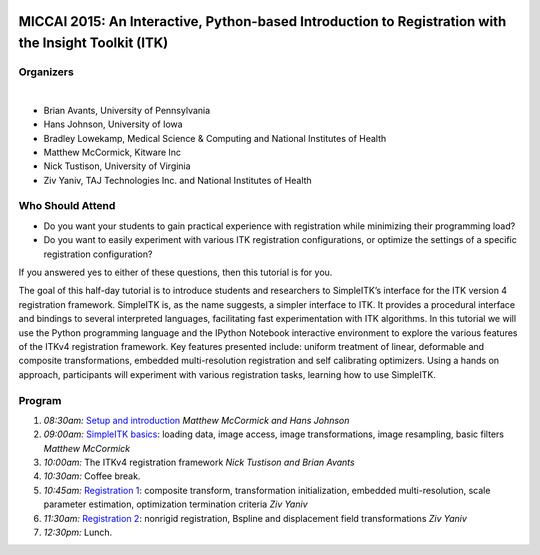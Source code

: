 |Circle CI|

.. |Circle CI| image:: https://circleci.com/gh/InsightSoftwareConsortium/SimpleITKTutorialMICCAI2015.svg?style=svg
   :target: https://circleci.com/gh/InsightSoftwareConsortium/SimpleITKTutorialMICCAI2015

MICCAI 2015: An Interactive, Python-based Introduction to Registration with the Insight Toolkit (ITK)
=====================================================================================================


Organizers
----------

.. image:: http://www.itk.org/Wiki/images/thumb/b/b9/Nlm.jpg/60px-Nlm.jpg
   :alt: National Library of Medicine
.. image:: http://www.itk.org/Wiki/images/thumb/0/07/Kitware.jpg/150px-Kitware.jpg
   :alt: Kitware Inc.
.. image:: http://www.itk.org/Wiki/images/1/1e/Upenn.jpg
   :alt: University of Pennsylvania
.. image:: http://www.itk.org/Wiki/images/4/43/Uofiowa.jpg 
   :atl: University of Iowa
.. image:: http://www.itk.org/Wiki/images/9/91/Uva.jpg
   :alt: University of Virginia
|
- Brian Avants, University of Pennsylvania
- Hans Johnson, University of Iowa
- Bradley Lowekamp, Medical Science & Computing and National Institutes of Health
- Matthew McCormick, Kitware Inc
- Nick Tustison, University of Virginia
- Ziv Yaniv, TAJ Technologies Inc. and National Institutes of Health


Who Should Attend
-----------------

-  Do you want your students to gain practical experience with
   registration while minimizing their programming load?
-  Do you want to easily experiment with various ITK registration
   configurations, or optimize the settings of a specific registration
   configuration?

If you answered yes to either of these questions, then this tutorial is
for you.

The goal of this half-day tutorial is to introduce students and
researchers to SimpleITK’s interface for the ITK version 4 registration
framework. SimpleITK is, as the name suggests, a simpler interface to
ITK. It provides a procedural interface and bindings to several
interpreted languages, facilitating fast experimentation with ITK
algorithms. In this tutorial we will use the Python programming language
and the IPython Notebook interactive environment to explore the various
features of the ITKv4 registration framework. Key features presented
include: uniform treatment of linear, deformable and composite
transformations, embedded multi-resolution registration and self
calibrating optimizers. Using a hands on approach, participants will
experiment with various registration tasks, learning how to use
SimpleITK.

Program
-------

1. *08:30am:* `Setup and
   introduction <1_Setup_and_introduction.ipynb>`__ *Matthew McCormick
   and Hans Johnson*
2. *09:00am:* `SimpleITK basics <2_SimpleITK_basics.ipynb>`__: loading
   data, image access, image transformations, image resampling, basic
   filters *Matthew McCormick*
3. *10:00am:* The ITKv4 registration framework *Nick
   Tustison and Brian Avants*
4. *10:30am:* Coffee break.
5. *10:45am:* `Registration 1 <3_Registration_1.ipynb>`__: composite
   transform, transformation initialization, embedded multi-resolution,
   scale parameter estimation, optimization termination criteria *Ziv
   Yaniv*
6. *11:30am:* `Registration 2 <4_Registration_2.ipynb>`__: nonrigid
   registration, Bspline and displacement field transformations *Ziv
   Yaniv*
7. *12:30pm:* Lunch.
